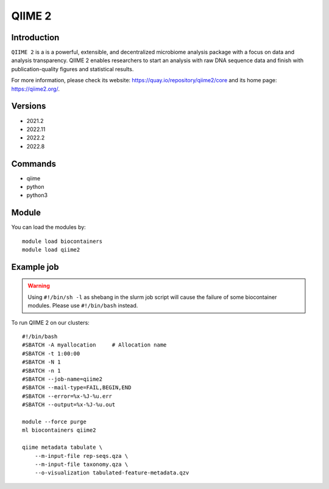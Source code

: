 .. _backbone-label:

QIIME 2
==============================

Introduction
~~~~~~~~
``QIIME 2`` is a is a powerful, extensible, and decentralized microbiome analysis package with a focus on data and analysis transparency. QIIME 2 enables researchers to start an analysis with raw DNA sequence data and finish with publication-quality figures and statistical results. 

| For more information, please check its website: https://quay.io/repository/qiime2/core and its home page: https://qiime2.org/.

Versions
~~~~~~~~
- 2021.2
- 2022.11
- 2022.2
- 2022.8

Commands
~~~~~~~
- qiime
- python
- python3

Module
~~~~~~~~
You can load the modules by::
    
    module load biocontainers
    module load qiime2

Example job
~~~~~
.. warning::
    Using ``#!/bin/sh -l`` as shebang in the slurm job script will cause the failure of some biocontainer modules. Please use ``#!/bin/bash`` instead.

To run QIIME 2 on our clusters::

    #!/bin/bash
    #SBATCH -A myallocation     # Allocation name 
    #SBATCH -t 1:00:00
    #SBATCH -N 1
    #SBATCH -n 1
    #SBATCH --job-name=qiime2
    #SBATCH --mail-type=FAIL,BEGIN,END
    #SBATCH --error=%x-%J-%u.err
    #SBATCH --output=%x-%J-%u.out

    module --force purge
    ml biocontainers qiime2

    qiime metadata tabulate \
        --m-input-file rep-seqs.qza \
        --m-input-file taxonomy.qza \
        --o-visualization tabulated-feature-metadata.qzv
